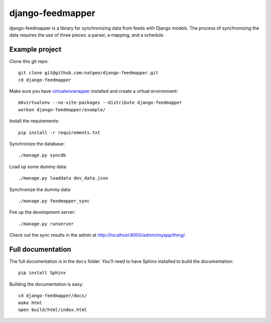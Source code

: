 django-feedmapper
=================

django-feedmapper is a library for synchronizing data from feeds with Django models. The process of synchronizing the data requires the use of three pieces: a parser, a mapping, and a schedule.

Example project
***************

Clone this git repo::

    git clone git@github.com:natgeo/django-feedmapper.git
    cd django-feedmapper

Make sure you have `virtualenvwrapper`_ installed and create a virtual environment::

    mkvirtualenv --no-site-packages --distribute django-feedmapper
    workon django-feedmapper/example/

.. _virtualenvwrapper: http://www.doughellmann.com/docs/virtualenvwrapper/

Install the requirements::
    
    pip install -r requirements.txt

Synchronize the database::

    ./manage.py syncdb

Load up some dummy data::

    ./manage.py loaddata dev_data.json

Synchronize the dummy data::

    ./manage.py feedmapper_sync

Fire up the development server::

    ./manage.py runserver

Check out the sync results in the admin at http://localhost:8000/admin/myapp/thing/.

Full documentation
******************

The full documentation is in the ``docs`` folder. You'll need to have Sphinx installed to build the documentation::

    pip install Sphinx

Building the documentation is easy::

    cd django-feedmapper/docs/
    make html
    open build/html/index.html

